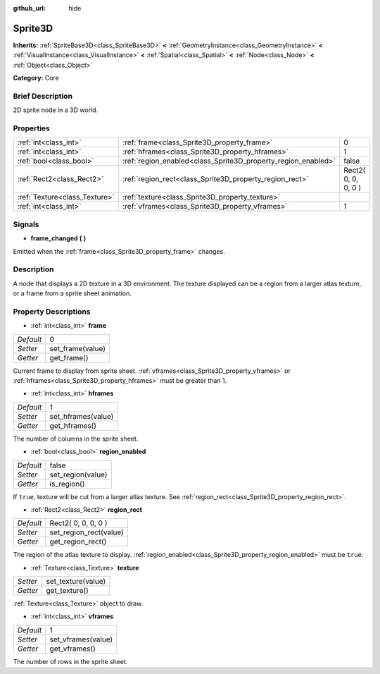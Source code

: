 :github_url: hide

.. Generated automatically by doc/tools/makerst.py in Godot's source tree.
.. DO NOT EDIT THIS FILE, but the Sprite3D.xml source instead.
.. The source is found in doc/classes or modules/<name>/doc_classes.

.. _class_Sprite3D:

Sprite3D
========

**Inherits:** :ref:`SpriteBase3D<class_SpriteBase3D>` **<** :ref:`GeometryInstance<class_GeometryInstance>` **<** :ref:`VisualInstance<class_VisualInstance>` **<** :ref:`Spatial<class_Spatial>` **<** :ref:`Node<class_Node>` **<** :ref:`Object<class_Object>`

**Category:** Core

Brief Description
-----------------

2D sprite node in a 3D world.

Properties
----------

+-------------------------------+---------------------------------------------------------------+---------------------+
| :ref:`int<class_int>`         | :ref:`frame<class_Sprite3D_property_frame>`                   | 0                   |
+-------------------------------+---------------------------------------------------------------+---------------------+
| :ref:`int<class_int>`         | :ref:`hframes<class_Sprite3D_property_hframes>`               | 1                   |
+-------------------------------+---------------------------------------------------------------+---------------------+
| :ref:`bool<class_bool>`       | :ref:`region_enabled<class_Sprite3D_property_region_enabled>` | false               |
+-------------------------------+---------------------------------------------------------------+---------------------+
| :ref:`Rect2<class_Rect2>`     | :ref:`region_rect<class_Sprite3D_property_region_rect>`       | Rect2( 0, 0, 0, 0 ) |
+-------------------------------+---------------------------------------------------------------+---------------------+
| :ref:`Texture<class_Texture>` | :ref:`texture<class_Sprite3D_property_texture>`               |                     |
+-------------------------------+---------------------------------------------------------------+---------------------+
| :ref:`int<class_int>`         | :ref:`vframes<class_Sprite3D_property_vframes>`               | 1                   |
+-------------------------------+---------------------------------------------------------------+---------------------+

Signals
-------

.. _class_Sprite3D_signal_frame_changed:

- **frame_changed** **(** **)**

Emitted when the :ref:`frame<class_Sprite3D_property_frame>` changes.

Description
-----------

A node that displays a 2D texture in a 3D environment. The texture displayed can be a region from a larger atlas texture, or a frame from a sprite sheet animation.

Property Descriptions
---------------------

.. _class_Sprite3D_property_frame:

- :ref:`int<class_int>` **frame**

+-----------+------------------+
| *Default* | 0                |
+-----------+------------------+
| *Setter*  | set_frame(value) |
+-----------+------------------+
| *Getter*  | get_frame()      |
+-----------+------------------+

Current frame to display from sprite sheet. :ref:`vframes<class_Sprite3D_property_vframes>` or :ref:`hframes<class_Sprite3D_property_hframes>` must be greater than 1.

.. _class_Sprite3D_property_hframes:

- :ref:`int<class_int>` **hframes**

+-----------+--------------------+
| *Default* | 1                  |
+-----------+--------------------+
| *Setter*  | set_hframes(value) |
+-----------+--------------------+
| *Getter*  | get_hframes()      |
+-----------+--------------------+

The number of columns in the sprite sheet.

.. _class_Sprite3D_property_region_enabled:

- :ref:`bool<class_bool>` **region_enabled**

+-----------+-------------------+
| *Default* | false             |
+-----------+-------------------+
| *Setter*  | set_region(value) |
+-----------+-------------------+
| *Getter*  | is_region()       |
+-----------+-------------------+

If ``true``, texture will be cut from a larger atlas texture. See :ref:`region_rect<class_Sprite3D_property_region_rect>`.

.. _class_Sprite3D_property_region_rect:

- :ref:`Rect2<class_Rect2>` **region_rect**

+-----------+------------------------+
| *Default* | Rect2( 0, 0, 0, 0 )    |
+-----------+------------------------+
| *Setter*  | set_region_rect(value) |
+-----------+------------------------+
| *Getter*  | get_region_rect()      |
+-----------+------------------------+

The region of the atlas texture to display. :ref:`region_enabled<class_Sprite3D_property_region_enabled>` must be ``true``.

.. _class_Sprite3D_property_texture:

- :ref:`Texture<class_Texture>` **texture**

+----------+--------------------+
| *Setter* | set_texture(value) |
+----------+--------------------+
| *Getter* | get_texture()      |
+----------+--------------------+

:ref:`Texture<class_Texture>` object to draw.

.. _class_Sprite3D_property_vframes:

- :ref:`int<class_int>` **vframes**

+-----------+--------------------+
| *Default* | 1                  |
+-----------+--------------------+
| *Setter*  | set_vframes(value) |
+-----------+--------------------+
| *Getter*  | get_vframes()      |
+-----------+--------------------+

The number of rows in the sprite sheet.

